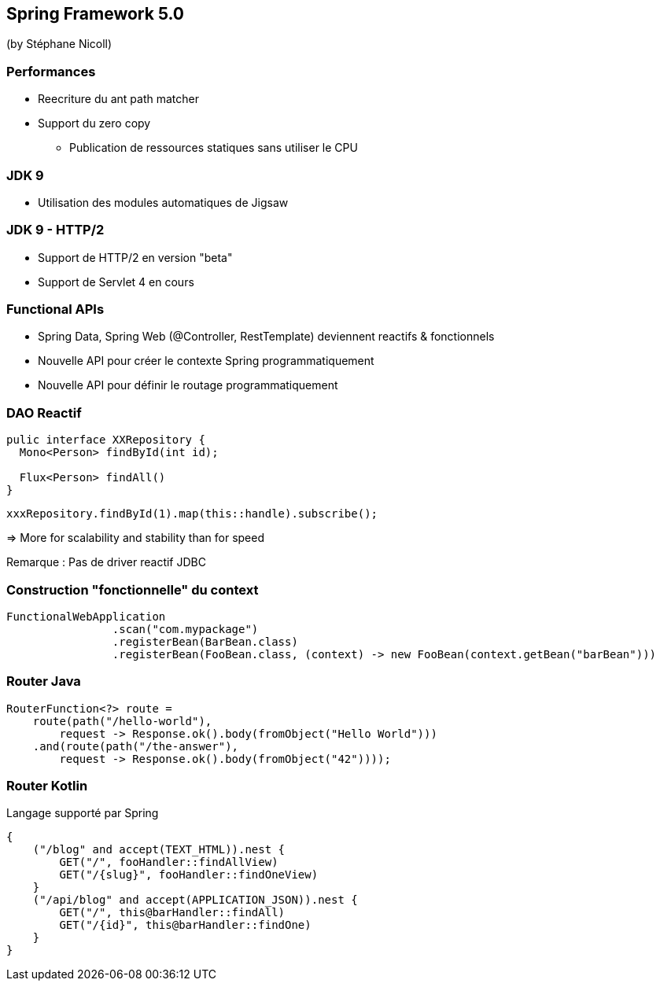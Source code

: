 == Spring Framework 5.0
(by Stéphane Nicoll)

=== Performances

* Reecriture du ant path matcher
* Support du zero copy
** Publication de ressources statiques sans utiliser le CPU

=== JDK 9

* Utilisation des modules automatiques de Jigsaw

=== JDK 9 - HTTP/2

* Support de HTTP/2 en version "beta"
* Support de Servlet 4 en cours

=== Functional APIs

* Spring Data, Spring Web (@Controller, RestTemplate) deviennent reactifs & fonctionnels
* Nouvelle API pour créer le contexte Spring programmatiquement
* Nouvelle API pour définir le routage programmatiquement

=== DAO Reactif


[source,java]
----
pulic interface XXRepository {
  Mono<Person> findById(int id);

  Flux<Person> findAll()
}
----

[source,java]
----
xxxRepository.findById(1).map(this::handle).subscribe();
----

=> More for scalability and stability than for speed

Remarque : Pas de driver reactif JDBC

=== Construction "fonctionnelle" du context

[source,java]
----
FunctionalWebApplication
		.scan("com.mypackage")
		.registerBean(BarBean.class)
		.registerBean(FooBean.class, (context) -> new FooBean(context.getBean("barBean")))
----

=== Router Java

[source,kotlin]
----

RouterFunction<?> route =
    route(path("/hello-world"),
        request -> Response.ok().body(fromObject("Hello World")))
    .and(route(path("/the-answer"),
        request -> Response.ok().body(fromObject("42"))));
----

=== Router Kotlin

Langage supporté par Spring 

[source,kotlin]
----
{
    ("/blog" and accept(TEXT_HTML)).nest {
        GET("/", fooHandler::findAllView)
        GET("/{slug}", fooHandler::findOneView)
    }
    ("/api/blog" and accept(APPLICATION_JSON)).nest {
        GET("/", this@barHandler::findAll)
        GET("/{id}", this@barHandler::findOne)
    }
}
----
